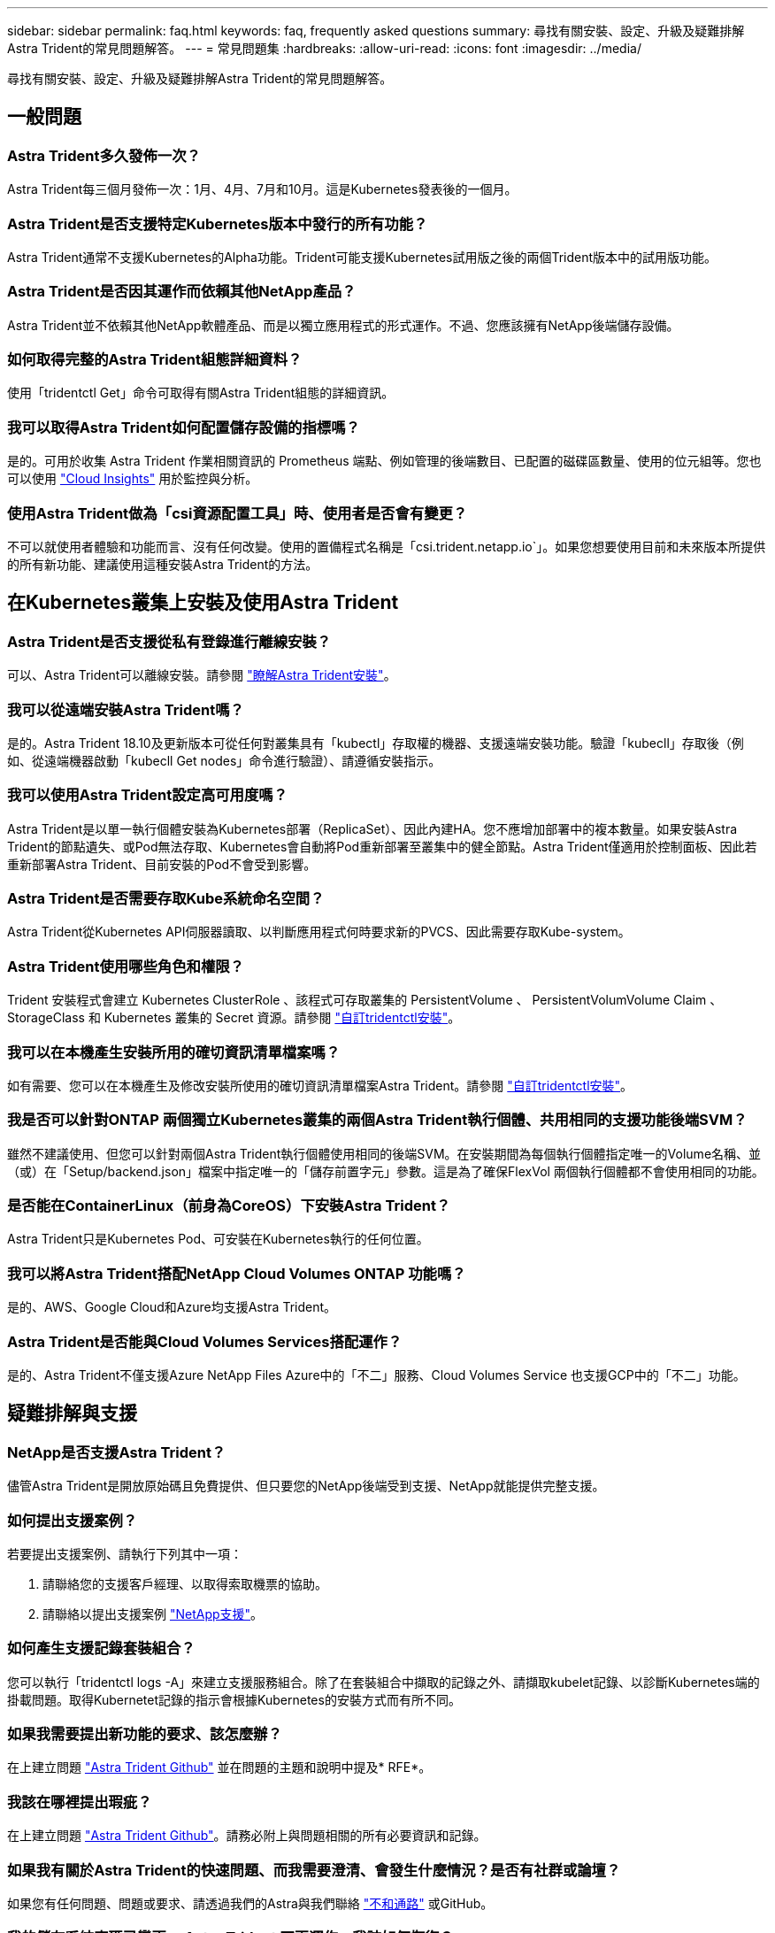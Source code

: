 ---
sidebar: sidebar 
permalink: faq.html 
keywords: faq, frequently asked questions 
summary: 尋找有關安裝、設定、升級及疑難排解Astra Trident的常見問題解答。 
---
= 常見問題集
:hardbreaks:
:allow-uri-read: 
:icons: font
:imagesdir: ../media/


[role="lead"]
尋找有關安裝、設定、升級及疑難排解Astra Trident的常見問題解答。



== 一般問題



=== Astra Trident多久發佈一次？

Astra Trident每三個月發佈一次：1月、4月、7月和10月。這是Kubernetes發表後的一個月。



=== Astra Trident是否支援特定Kubernetes版本中發行的所有功能？

Astra Trident通常不支援Kubernetes的Alpha功能。Trident可能支援Kubernetes試用版之後的兩個Trident版本中的試用版功能。



=== Astra Trident是否因其運作而依賴其他NetApp產品？

Astra Trident並不依賴其他NetApp軟體產品、而是以獨立應用程式的形式運作。不過、您應該擁有NetApp後端儲存設備。



=== 如何取得完整的Astra Trident組態詳細資料？

使用「tridentctl Get」命令可取得有關Astra Trident組態的詳細資訊。



=== 我可以取得Astra Trident如何配置儲存設備的指標嗎？

是的。可用於收集 Astra Trident 作業相關資訊的 Prometheus 端點、例如管理的後端數目、已配置的磁碟區數量、使用的位元組等。您也可以使用 link:https://docs.netapp.com/us-en/cloudinsights/["Cloud Insights"^] 用於監控與分析。



=== 使用Astra Trident做為「csi資源配置工具」時、使用者是否會有變更？

不可以就使用者體驗和功能而言、沒有任何改變。使用的置備程式名稱是「csi.trident.netapp.io`」。如果您想要使用目前和未來版本所提供的所有新功能、建議使用這種安裝Astra Trident的方法。



== 在Kubernetes叢集上安裝及使用Astra Trident



=== Astra Trident是否支援從私有登錄進行離線安裝？

可以、Astra Trident可以離線安裝。請參閱 link:../trident-get-started/kubernetes-deploy.html["瞭解Astra Trident安裝"^]。



=== 我可以從遠端安裝Astra Trident嗎？

是的。Astra Trident 18.10及更新版本可從任何對叢集具有「kubectl」存取權的機器、支援遠端安裝功能。驗證「kubecll」存取後（例如、從遠端機器啟動「kubecll Get nodes」命令進行驗證）、請遵循安裝指示。



=== 我可以使用Astra Trident設定高可用度嗎？

Astra Trident是以單一執行個體安裝為Kubernetes部署（ReplicaSet）、因此內建HA。您不應增加部署中的複本數量。如果安裝Astra Trident的節點遺失、或Pod無法存取、Kubernetes會自動將Pod重新部署至叢集中的健全節點。Astra Trident僅適用於控制面板、因此若重新部署Astra Trident、目前安裝的Pod不會受到影響。



=== Astra Trident是否需要存取Kube系統命名空間？

Astra Trident從Kubernetes API伺服器讀取、以判斷應用程式何時要求新的PVCS、因此需要存取Kube-system。



=== Astra Trident使用哪些角色和權限？

Trident 安裝程式會建立 Kubernetes ClusterRole 、該程式可存取叢集的 PersistentVolume 、 PersistentVolumVolume Claim 、 StorageClass 和 Kubernetes 叢集的 Secret 資源。請參閱 link:../trident-get-started/kubernetes-customize-deploy-tridentctl.html["自訂tridentctl安裝"^]。



=== 我可以在本機產生安裝所用的確切資訊清單檔案嗎？

如有需要、您可以在本機產生及修改安裝所使用的確切資訊清單檔案Astra Trident。請參閱 link:trident-get-started/kubernetes-customize-deploy-tridentctl.html["自訂tridentctl安裝"^]。



=== 我是否可以針對ONTAP 兩個獨立Kubernetes叢集的兩個Astra Trident執行個體、共用相同的支援功能後端SVM？

雖然不建議使用、但您可以針對兩個Astra Trident執行個體使用相同的後端SVM。在安裝期間為每個執行個體指定唯一的Volume名稱、並（或）在「Setup/backend.json」檔案中指定唯一的「儲存前置字元」參數。這是為了確保FlexVol 兩個執行個體都不會使用相同的功能。



=== 是否能在ContainerLinux（前身為CoreOS）下安裝Astra Trident？

Astra Trident只是Kubernetes Pod、可安裝在Kubernetes執行的任何位置。



=== 我可以將Astra Trident搭配NetApp Cloud Volumes ONTAP 功能嗎？

是的、AWS、Google Cloud和Azure均支援Astra Trident。



=== Astra Trident是否能與Cloud Volumes Services搭配運作？

是的、Astra Trident不僅支援Azure NetApp Files Azure中的「不二」服務、Cloud Volumes Service 也支援GCP中的「不二」功能。



== 疑難排解與支援



=== NetApp是否支援Astra Trident？

儘管Astra Trident是開放原始碼且免費提供、但只要您的NetApp後端受到支援、NetApp就能提供完整支援。



=== 如何提出支援案例？

若要提出支援案例、請執行下列其中一項：

. 請聯絡您的支援客戶經理、以取得索取機票的協助。
. 請聯絡以提出支援案例 https://www.netapp.com/company/contact-us/support/["NetApp支援"^]。




=== 如何產生支援記錄套裝組合？

您可以執行「tridentctl logs -A」來建立支援服務組合。除了在套裝組合中擷取的記錄之外、請擷取kubelet記錄、以診斷Kubernetes端的掛載問題。取得Kubernetet記錄的指示會根據Kubernetes的安裝方式而有所不同。



=== 如果我需要提出新功能的要求、該怎麼辦？

在上建立問題 https://github.com/NetApp/trident["Astra Trident Github"^] 並在問題的主題和說明中提及* RFE*。



=== 我該在哪裡提出瑕疵？

在上建立問題 https://github.com/NetApp/trident["Astra Trident Github"^]。請務必附上與問題相關的所有必要資訊和記錄。



=== 如果我有關於Astra Trident的快速問題、而我需要澄清、會發生什麼情況？是否有社群或論壇？

如果您有任何問題、問題或要求、請透過我們的Astra與我們聯絡 link:https://discord.gg/NetApp["不和通路"^] 或GitHub。



=== 我的儲存系統密碼已變更、 Astra Trident 不再運作、我該如何恢復？

使用更新後端的密碼 `tridentctl update backend myBackend -f </path/to_new_backend.json> -n trident`。更換 `myBackend` 在範例中、使用您的後端名稱、和 ``/path/to_new_backend.json` 並將路徑移至正確位置 `backend.json` 檔案：



=== Astra Trident找不到Kubernetes節點。如何修正此問題？

Astra Trident找不到Kubernetes節點的原因可能有兩種。這可能是因為Kubernetes內的網路問題或DNS問題。在每個Kubernetes節點上執行的Trident節點取消影像集、必須能夠與Trident控制器通訊、才能在Trident中登錄節點。如果在安裝Astra Trident之後發生網路變更、您只會遇到新增至叢集的Kubernetes節點的問題。



=== 如果Trident Pod毀損、我會遺失資料嗎？

如果Trident Pod遭到破壞、資料將不會遺失。Trident 中繼資料儲存在 CRD 物件中。所有由Trident提供的PV均可正常運作。



== 升級Astra Trident



=== 我可以直接從舊版本升級至新版本（跳過幾個版本）嗎？

NetApp支援將Astra Trident從一個重大版本升級至下一個重大版本。您可以從11.xx版升級至19.xx、19.xx版升級至20.xx版、依此類推。在正式作業部署之前、您應該先在實驗室中測試升級。



=== 是否能將Trident降級至先前的版本？

如果您需要修正在升級、相依性問題或升級失敗或不完整之後發現的錯誤、您應該這樣做 link:trident-managing-k8s/uninstall-trident.html["解除安裝 Astra Trident"] 並依照該版本的特定指示重新安裝舊版。這是降級至舊版的唯一建議方法。



== 管理後端和磁碟區



=== 我是否需要在ONTAP 一個後端定義檔案中定義管理和資料生命期？

管理LIF為必填項目。資料LIF會有所不同：

* 支援SAN：請勿指定iSCSI ONTAP 。Astra Trident的用途 link:https://docs.netapp.com/us-en/ontap/san-admin/selective-lun-map-concept.html["可選擇的LUN對應ONTAP"^] 探索建立多重路徑工作階段所需的iSCI LIF。如果發生此情況、將會產生警告 `dataLIF` 已明確定義。請參閱 link:trident-use/ontap-san-examples.html["SAN組態選項與範例ONTAP"] 以取得詳細資料。
* ASNAS：建議您指定ONTAP `dataLIF`。如果未提供、Astra Trident會從SVM擷取資料lifs。您可以指定要用於NFS掛載作業的完整網域名稱（FQDN）、讓您建立循環配置資源DNS、以便在多個資料生命期之間達到負載平衡。請參閱 link:trident-use/ontap-nas-examples.html["列舉NAS組態選項與範例ONTAP"] 以取得詳細資料




=== Astra Trident是否能設定CHAP以ONTAP 供後端使用？

是的。Astra Trident 支援 ONTAP 後端的雙向 CHAP 。這需要設定 `useCHAP=true` 在後端組態中。



=== 如何使用Astra Trident管理匯出原則？

Astra Trident可從20.04版起、動態建立及管理匯出原則。如此一來、儲存管理員就能在其後端組態中提供一或多個CIDR區塊、並將位於這些範圍內的Trident新增節點IP、加入其所建立的匯出原則。如此一來、Astra Trident就能自動管理新增和刪除在指定CIDR內具有IP的節點規則。



=== IPv6位址是否可用於管理和資料生命量？

Astra Trident支援定義IPv6位址：

* `managementLIF` 和 `dataLIF` 適用於不支援NAS的後端ONTAP 。
* `managementLIF` 適用於SAN後端ONTAP 。您無法指定 `dataLIF` 在SAN後端ONTAP 。


Astra Trident 必須使用旗標安裝 `--use-ipv6` （適用於 `tridentctl` 安裝）、 `IPv6` （適用於 Trident 運算子）、或 `tridentTPv6` （適用於 Helm 安裝）、讓 IT 能夠透過 IPv6 運作。



=== 是否能在後端更新管理LIF？

可以、您可以使用「tridentctl update backend」命令來更新後端管理LIF。



=== 是否能在後端更新Data LIF？

您可以在上更新Data LIF `ontap-nas` 和 `ontap-nas-economy` 僅限。



=== 我可以在Astra Trident中為Kubernetes建立多個後端嗎？

Astra Trident可同時支援多個後端、無論是使用相同的驅動程式或不同的驅動程式。



=== Astra Trident如何儲存後端認證資料？

Astra Trident將後端認證儲存為Kubernetes Secrets。



=== Astra Trident如何選擇特定的後端？

如果後端屬性無法用於自動選擇某個類的正確池，則可使用"scoragePools"和"additionalStoragePools"參數來選擇特定的池集區集區集區集區。



=== 如何確保Astra Trident不會從特定後端進行資源配置？

使用「排除StoragePools」參數來篩選Astra Trident將用於資源配置的資源池集區集區、並移除任何相符的資源池。



=== 如果有多個相同類型的後端、Astra Trident如何選擇要使用的後端？

如果有多個相同類型的已設定後端、Astra Trident會根據「儲存類別」和「PeristentVolume Claim」中的參數、選取適當的後端。例如、如果有多個ONTAP-NAS驅動程式後端、Astra Trident會嘗試搭配「torageClass」和「PeristentVolume Claim」中的參數、並搭配後端、以滿足「torageClass」和「PeristentVolume Claim」中列出的需求。如果有多個後端符合要求、則Astra Trident會隨機從其中一個後端選取。



=== Astra Trident是否支援採用Element / SolidFire的雙向CHAP？

是的。



=== Astra Trident如何將qtree部署在ONTAP 一個邊角捲上？單一磁碟區可部署多少qtree？

「ONTAP-NAS-節約」驅動程式可在同FlexVol 一個範圍內建立多達200個qtree（可設定為50到300個）、每個叢集節點可建立100、000個qtree、每個叢集可建立240萬個qtree。當您輸入經濟型驅動程式所提供的全新「PersistentVolume Claim」時、駕駛會查看FlexVol 是否已存在可為新Qtree提供服務的功能。如果FlexVol 不存在能夠服務Qtree的功能、FlexVol 就會建立新的功能。



=== 我要如何為ONTAP 以NAS配置的Volume設定Unix權限？

您可以在後端定義檔中設定參數、以設定Astra Trident所佈建的Volume上的Unix權限。



=== 如何在ONTAP 配置Volume時、設定一組明確的靜態NFS掛載選項？

依預設、Astra Trident不會使用Kubernetes將掛載選項設為任何值。若要在Kubernetes儲存類別中指定掛載選項、請遵循所提供的範例 link:https://github.com/NetApp/trident/blob/master/trident-installer/sample-input/storage-class-samples/storage-class-ontapnas-k8s1.8-mountoptions.yaml["請按這裡"^]。



=== 如何將已配置的磁碟區設定為特定的匯出原則？

若要允許適當的主機存取磁碟區、請使用後端定義檔中設定的「exportPolicy」參數。



=== 如何透過Astra Trident搭配ONTAP 使用才能設定Volume加密？

您可以使用後端定義檔中的加密參數、在Trident所提供的磁碟區上設定加密。如需詳細資訊、請參閱： link:trident-reco/security-reco.html#use-astra-trident-with-nve-and-nae["Astra Trident如何與NVE和NAE搭配運作"]



=== 什麼是透過ONTAP Astra Trident實作QoS for Sfor Sfor Sfor the S星？

使用「儲存類」來實作ONTAP QoS以利實現。



=== 如何透過Astra Trident指定精簡或完整的資源配置？

支援精簡或密集資源配置的支援。ONTAP此功能預設為精簡配置。ONTAP如果需要完整資源配置、您應該設定後端定義檔或「儲存類別」。如果兩者都已設定、則「儲存類別」優先。設定ONTAP 下列項目以供參考：

. 在「儲存類別」上、將「資源配置類型」屬性設為「完整」。
. 在後端定義檔中、將「backend spaceReserve參數」設為Volume、以啟用厚磁碟區。




=== 如何確保即使意外刪除了PVC,也不會刪除使用中的磁碟區？

Kubernetes從1.10版開始自動啟用PVc保護。



=== 我可以擴充由Astra Trident所建立的NFS PVCs嗎？

是的。您可以擴充由Astra Trident所建立的永久虛電路。請注意、Volume自動擴充ONTAP 是不適用於Trident的功能。



=== 我可以在磁碟區處於SnapMirror資料保護（DP）或離線模式時匯入該磁碟區嗎？

如果外部磁碟區處於DP模式或離線、則磁碟區匯入會失敗。您會收到下列錯誤訊息：

[listing]
----
Error: could not import volume: volume import failed to get size of volume: volume <name> was not found (400 Bad Request) command terminated with exit code 1.
Make sure to remove the DP mode or put the volume online before importing the volume.
----


=== 資源配額如何轉譯至NetApp叢集？

只要NetApp儲存設備具備容量、Kubernetes儲存資源配額就能運作。當NetApp儲存設備因為容量不足而無法遵守Kubernetes配額設定時、Astra Trident會嘗試進行資源配置、但卻發生錯誤。



=== 我可以使用Astra Trident建立Volume Snapshot嗎？

是的。Astra Trident支援從快照建立隨需磁碟區快照和持續磁碟區。若要從快照建立PV、請確定已啟用「Volume SnapshotDataSource」功能閘道。



=== 哪些驅動程式支援Astra Trident Volume快照？

到目前爲止、我們的「ONTAP-NAS」、「ONTAP-NAS-flexgroup」、「ONTAP-SAN」、「ONTAP-san經濟型」、「Poolidfire SAN」、 「GCP-CVS」、以及「azure-NetApp-fil」後端驅動程式。



=== 我要如何針對Astra Trident提供ONTAP 的含有「支援」功能的磁碟區進行快照備份？

這可在「ONTAP-NAS」、「ONTAP-SAN」及「ONTAP-NAA-flexgroup」等驅動程式上使用。您也可以針對FlexVol 「ontap-san經濟」驅動程式指定「快照原則」、以利執行此作業。

這也可在「ONTAP-NAS-節約」驅動程式中找到、但FlexVol 可在「不」於qtree層級精細度上找到。若要讓Astra Trident提供的磁碟區快照、請將後端參數選項「快照原則」設為ONTAP 在支援後端上定義的所需快照原則。Astra Trident不知道儲存控制器所拍攝的任何快照。



=== 我可以為透過Astra Trident佈建的磁碟區設定快照保留百分比嗎？

是的、您可以在後端定義檔中設定「快照保留區」屬性、保留特定百分比的磁碟空間、以便透過Astra Trident來儲存快照複本。如果您在後端定義檔中設定了「快照原則」和「快照保留」、則快照保留百分比會根據後端檔案中所述的「快照保留」百分比來設定。如果未提及「快照保留」百分比數字、ONTAP 則根據預設、將快照保留百分比設為5。如果將「快照原則」選項設為「無」、則快照保留百分比會設為0。



=== 我可以直接存取Volume Snapshot目錄並複製檔案嗎？

是的、您可以在後端定義檔中設定「shapshotDir'參數、以存取Trident所佈建之磁碟區上的Snapshot目錄。



=== 我可以透過Astra Trident為磁碟區設定SnapMirror嗎？

目前、SnapMirror必須使用ONTAP CLI或OnCommand 《系統管理程式》從外部設定。



=== 如何將持續磁碟區還原至特定ONTAP 的不還原快照？

若要將磁碟區還原ONTAP 成一個無法修復的快照、請執行下列步驟：

. 靜止使用持續磁碟區的應用程式Pod。
. 透過ONTAP NetApp CLI或OnCommand 《系統管理程式》回復至所需的快照。
. 重新啟動應用程式Pod。




=== 是否能在已設定負載共享鏡射的SVM上、對磁碟區進行Trident資源配置？

您可以為透過NFS提供資料的SVM根磁碟區建立負載共享鏡像。針對Trident所建立的磁碟區、自動更新負載共享鏡像。ONTAP這可能會導致掛載磁碟區延遲。使用Trident建立多個磁碟區時、資源配置磁碟區會仰賴ONTAP 於更新負載共享鏡像。



=== 如何區分每位客戶/租戶的儲存類別使用量？

Kubernetes不允許命名空間中的儲存類別。不過、您可以使用Kubernetes來限制每個命名空間的特定儲存類別使用量、方法是使用儲存資源配額（每個命名空間）。若要拒絕特定儲存設備的特定命名空間存取、請將該儲存類別的資源配額設為0。
